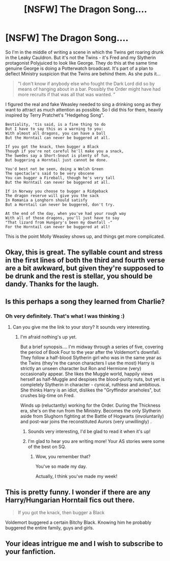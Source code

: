 #+TITLE: [NSFW] The Dragon Song....

* [NSFW] The Dragon Song....
:PROPERTIES:
:Author: Madeline_Basset
:Score: 51
:DateUnix: 1499427394.0
:DateShort: 2017-Jul-07
:END:
So I'm in the middle of writing a scene in which the Twins get roaring drunk in the Leaky Cauldron. But it's not the Twins - it's Fred and my Slytherin protagonist Polyjuiced to look like George. They do this at the same time genuine George is doing a Potterwatch broadcast. It's part of a plan to deflect Ministry suspicion that the Twins are behind them. As she puts it...

#+begin_quote
  "I don't know if anybody else who fought the Dark Lord did so by means of hanging about in a bar. Possibly the Order might have had more recruits if that was all that was wanted. "
#+end_quote

I figured the real and fake Weasley needed to sing a drinking song as they want to attract as much attention as possible. So I did this for them, heavily inspired by Terry Pratchet's "Hedgehog Song".

#+begin_example
  Bestiality, 'tis said, is a fine thing to do
  But I have to say this as a warning to you:
  With almost all dragons, you can have a ball
  But the Horntail can never be buggered at all.

  If you got the knack, then bugger a Black 
  Though if you're not careful he'll make you a snack,
  The Swedes say a Short-Snout is plenty of fun, 
  But buggering a Horntail just cannot be done.

  You'd best not be seen, doing a Welsh Green
  The spectacle's said to be very obscene
  You can bugger a Fireball, though he's very tall 
  But the Horntail can never be buggered at all.

  If in Norway you choose to bugger a Ridgeback
  The dragon reserve will give you the sack
  In Romania a Longhorn should satisfy
  But a Horntail can never be buggered, don't try.

  At the end of the day, when you've had your rough way
  With all of those dragons, you'll just have to say
  "That lizard from Hungary's been my downfall -"
  For the Horntail can never be buggered at all!   
#+end_example

This is the point Molly Weasley shows up, and things get more complicated.


** Okay, this is great. The syllable count and stress in the first lines of both the third and fourth verse are a bit awkward, but given they're supposed to be drunk and the rest is stellar, you should be dandy. Thanks for the laugh.
:PROPERTIES:
:Score: 15
:DateUnix: 1499433505.0
:DateShort: 2017-Jul-07
:END:


** Is this perhaps a song they learned from Charlie?
:PROPERTIES:
:Author: MolochDhalgren
:Score: 8
:DateUnix: 1499447096.0
:DateShort: 2017-Jul-07
:END:

*** Oh very definitely. That's what I was thinking :)
:PROPERTIES:
:Author: Madeline_Basset
:Score: 3
:DateUnix: 1499458646.0
:DateShort: 2017-Jul-08
:END:

**** Can you give me the link to your story? It sounds very interesting.
:PROPERTIES:
:Author: flying_shadow
:Score: 3
:DateUnix: 1499466138.0
:DateShort: 2017-Jul-08
:END:

***** I'm afraid nothing's up yet.

But a brief synopsis.... I'm midway through a series of five, covering the period of Book Four to the year after the Voldemort's downfall. They follow a half-blood Slytherin girl who was in the same year as the Twins (they're the canon characters I use the most) Harry is strictly an unseen character but Ron and Hermione (very) occasionally appear. She likes the Muggle world, happily views herself as half-Muggle and despises the blood-purity nuts, but yet is completely Slytherin in character - cynical, ruthless and ambitious. She thinks Harry is an idiot, dislikes the "Gryffindor arseholes", but crushes big-time on Fred.

Winds up (reluctantly) working for the Order. During the Thickness era, she's on the run from the Ministry. Becomes the only Slytherin aside from Slughorn fighting at the Battle of Hogwarts (involuntarily) and post-war joins the reconstituted Aurors (very unwillingly) .
:PROPERTIES:
:Author: Madeline_Basset
:Score: 4
:DateUnix: 1499514680.0
:DateShort: 2017-Jul-08
:END:

****** Sounds very interesting, I'd be glad to read it when it's up!
:PROPERTIES:
:Author: flying_shadow
:Score: 1
:DateUnix: 1499521750.0
:DateShort: 2017-Jul-08
:END:


****** I'm glad to hear you are writing more! Your AS stories were some of the best on SQ.
:PROPERTIES:
:Author: pistoldrone
:Score: 1
:DateUnix: 1499757802.0
:DateShort: 2017-Jul-11
:END:

******* Wow, you remember that?

You've so made my day.

Actually, I think you've made my week!
:PROPERTIES:
:Author: Madeline_Basset
:Score: 1
:DateUnix: 1499858322.0
:DateShort: 2017-Jul-12
:END:


** This is pretty funny. I wonder if there are any Harry/Hungarian Horntail fics out there.

#+begin_quote
  If you got the knack, then bugger a Black
#+end_quote

Voldemort buggered a certain Bitchy Black. Knowing him he probably buggered the entire family, guys and girls.
:PROPERTIES:
:Score: 5
:DateUnix: 1499446903.0
:DateShort: 2017-Jul-07
:END:


** Your ideas intrigue me and I wish to subscribe to your fanfiction.
:PROPERTIES:
:Author: Avaday_Daydream
:Score: 1
:DateUnix: 1499483123.0
:DateShort: 2017-Jul-08
:END:
